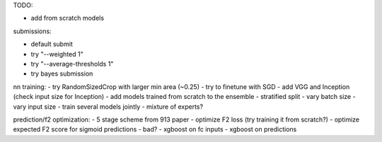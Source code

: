 TODO:

- add from scratch models

submissions:

- default submit
- try "--weighted 1"
- try "--average-thresholds 1"
- try bayes submission

nn training:
- try RandomSizedCrop with larger min area (~0.25)
- try to finetune with SGD
- add VGG and Inception (check input size for Inception)
- add models trained from scratch to the ensemble
- stratified split
- vary batch size
- vary input size
- train several models jointly
- mixture of experts?

prediction/f2 optimization:
- 5 stage scheme from 913 paper
- optimize F2 loss (try training it from scratch?)
- optimize expected F2 score for sigmoid predictions - bad?
- xgboost on fc inputs
- xgboost on predictions
